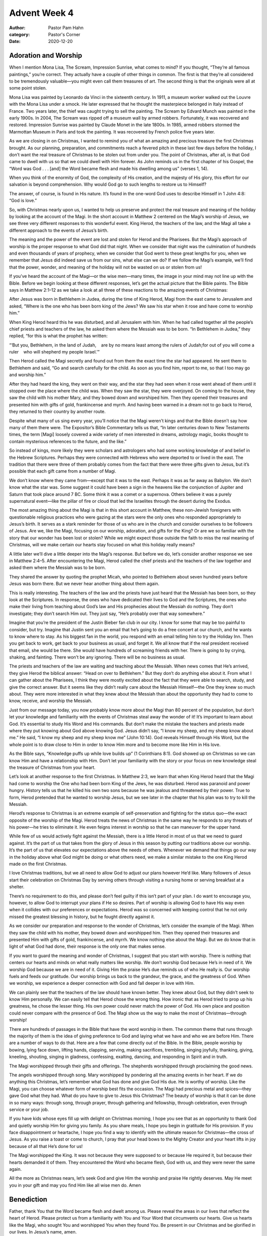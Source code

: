 Advent Week 4
=============

:author: Pastor Pam Hahn
:category: Pastor's Corner
:date: 2020-12-20

.. raw:: html

    <p>
        <iframe src="https://anchor.fm/litchfield-ucc/embed/episodes/Sunday-Sermon-Advent-Week-4-eo1nvl" height="102px" width="100%" frameborder="0" scrolling="no"></iframe>
    </p>


Adoration and Worship
---------------------

When I mention Mona Lisa, The Scream, Impression Sunrise, what comes to mind? If you thought, “They’re all famous paintings,” you’re correct. They actually have a couple of other things in common. The first is that they’re all considered to be tremendously valuable—you might even call them treasures of art. The second thing is that the originals were all at some point stolen. 

Mona Lisa was painted by Leonardo da Vinci in the sixteenth century. In 1911, a museum worker walked out the Louvre with the Mona Lisa under a smock. He later expressed that he thought the masterpiece belonged in Italy instead of France. Two years later, the thief was caught trying to sell the painting. The Scream by Edvard Munch was painted in the early 1900s. In 2004, The Scream was ripped off a museum wall by armed robbers. Fortunately, it was recovered and restored. Impression Sunrise was painted by Claude Monet in the late 1800s. In 1985, armed robbers stormed the Marmottan Museum in Paris and took the painting. It was recovered by French police five years later.

| As we are closing in on Christmas, I wanted to remind you of what an amazing and precious treasure the first Christmas brought. As our planning, preparation, and commitments reach a fevered pitch in these last few days before the holiday, I don’t want the real treasure of Christmas to be stolen out from under you. The point of Christmas, after all, is that God came to dwell with us so that we could dwell with Him forever. As John reminds us in the first chapter of his Gospel, the “Word was God . . . [and] the Word became flesh and made his dwelling among us” (verses 1, 14). 

When you think of the enormity of God, the complexity of His creation, and the majesty of His glory, this effort for our salvation is beyond comprehension. Why would God go to such lengths to restore us to Himself? 

The answer, of course, is found in His nature. It’s found in the one-word God uses to describe Himself in 1 John 4:8: “God is love.” 

So, with Christmas nearly upon us, I wanted to help us preserve and protect the real treasure and meaning of the holiday by looking at the account of the Magi. In the short account in Matthew 2 centered on the Magi’s worship of Jesus, we see three very different responses to this wonderful event. King Herod, the teachers of the law, and the Magi all take a different approach to the events of Jesus’s birth. 

The meaning and the power of the event are lost and stolen for Herod and the Pharisees. But the Magi’s approach of worship is the proper response to what God did that night. When we consider that night was the culmination of hundreds and even thousands of years of prophecy, when we consider that God went to these great lengths for you, when we remember that Jesus did indeed save us from our sins, what else can we do? If we follow the Magi’s example, we’ll find that the power, wonder, and meaning of the holiday will not be wasted on us or stolen from us!

If you’ve heard the account of the Magi—or the wise men—many times, the image in your mind may not line up with the Bible. Before we begin looking at these different responses, let’s get the actual picture that the Bible paints.  The Bible says in Matthew 2:1–12 as we take a look at all three of these reactions to the amazing events of Christmas:

After Jesus was born in Bethlehem in Judea, during the time of King Herod, Magi from the east came to Jerusalem and asked, “Where is the one who has been born king of the Jews? We saw his star when it rose and have come to worship him.” 


When King Herod heard this he was disturbed, and all Jerusalem with him. When he had called together all the people’s chief priests and teachers of the law, he asked them where the Messiah was to be born. “In Bethlehem in Judea,” they replied, “for this is what the prophet has written:

“‘But you, Bethlehem, in the land of Judah,    are by no means least among the rulers of Judah;for out of you will come a ruler    who will shepherd my people Israel.’”

Then Herod called the Magi secretly and found out from them the exact time the star had appeared. He sent them to Bethlehem and said, “Go and search carefully for the child. As soon as you find him, report to me, so that I too may go and worship him.” 

After they had heard the king, they went on their way, and the star they had seen when it rose went ahead of them until it stopped over the place where the child was. When they saw the star, they were overjoyed. On coming to the house, they saw the child with his mother Mary, and they bowed down and worshiped him. Then they opened their treasures and presented him with gifts of gold, frankincense and myrrh. And having been warned in a dream not to go back to Herod, they returned to their country by another route.

Despite what many of us sing every year, you’ll notice that the Magi weren’t kings and that the Bible doesn’t say how many of them there were. The Expositor’s Bible Commentary tells us that, “In later centuries down to New Testaments times, the term [Magi] loosely covered a wide variety of men interested in dreams, astrology magic, books thought to contain mysterious references to the future, and the like.” 



So instead of kings, more likely they were scholars and astrologers who had some working knowledge of and belief in the Hebrew Scriptures. Perhaps they were connected with Hebrews who were deported to or lived in the east. The tradition that there were three of them probably comes from the fact that there were three gifts given to Jesus, but it’s possible that each gift came from a number of Magi. 

We don’t know where they came from—except that it was to the east. Perhaps it was as far away as Babylon. We don’t know what the star was. Some suggest it could have been a sign in the heavens like the conjunction of Jupiter and Saturn that took place around 7 BC. Some think it was a comet or a supernova. Others believe it was a purely supernatural event—like the pillar of fire or cloud that led the Israelites through the desert during the Exodus.  

| The most amazing thing about the Magi is that in this short account in Matthew, these non-Jewish foreigners with questionable religious practices who were gazing at the stars were the only ones who responded appropriately to Jesus’s birth. It serves as a stark reminder for those of us who are in the church and consider ourselves to be followers of Jesus. Are we, like the Magi, focusing on our worship, adoration, and gifts for the King? Or are we so familiar with the story that our wonder has been lost or stolen? While we might expect those outside the faith to miss the real meaning of Christmas, will we make certain our hearts stay focused on what this holiday really means? 

A little later we’ll dive a little deeper into the Magi’s response. But before we do, let’s consider another response we see in Matthew 2:4–5. After encountering the Magi, Herod called the chief priests and the teachers of the law together and asked them where the Messiah was to be born. 


They shared the answer by quoting the prophet Micah, who pointed to Bethlehem about seven hundred years before Jesus was born there. But we never hear another thing about them again. 

This is really interesting. The teachers of the law and the priests have just heard that the Messiah has been born, so they look at the Scriptures. In response, the ones who have dedicated their lives to God and the Scriptures, the ones who make their living from teaching about God’s law and His prophecies about the Messiah do nothing. They don’t investigate; they don’t search Him out. They just say, “He’s probably over that way somewhere.”

Imagine that you’re the president of the Justin Bieber fan club in our city. I know for some that may be too painful to consider, but try. Imagine that Justin sent you an email that he’s going to do a free concert at our church, and he wants to know where to stay. As his biggest fan in the world, you respond with an email telling him to try the Holiday Inn. Then you get back to work, get back to your business as usual, and forget it. We all know that if the real president received that email, she would be there. She would have hundreds of screaming friends with her. There is going to by crying, shaking, and fainting. There won’t be any ignoring. There will be no business as usual. 

The priests and teachers of the law are waiting and teaching about the Messiah. When news comes that He’s arrived, they give Herod the biblical answer: “Head on over to Bethlehem.” But they don’t do anything else about it. From what I can gather about the Pharisees, I think they were mostly excited about the fact that they were able to search, study, and give the correct answer. But it seems like they didn’t really care about the Messiah Himself—the One they knew so much about. They were more interested in what they knew about the Messiah than about the opportunity they had to come to know, receive, and worship the Messiah. 


Just from our message today, you now probably know more about the Magi than 80 percent of the population, but don’t let your knowledge and familiarity with the events of Christmas steal away the wonder of it! It’s important to learn about God. It’s essential to study His Word and His commands. But don’t make the mistake the teachers and priests made where they put knowing about God above knowing God. Jesus didn’t say, “I know my sheep, and my sheep know about me.” He said, “I know my sheep and my sheep know me” (John 10:14). God reveals Himself through His Word, but the whole point is to draw close to Him in order to know Him more and to become more like Him in His love. 

As the Bible says, “Knowledge puffs up while love builds up” (1 Corinthians 8:1). God showed up on Christmas so we can know Him and have a relationship with Him. Don’t let your familiarity with the story or your focus on new knowledge steal the treasure of Christmas from your heart.

Let’s look at another response to the first Christmas. In Matthew 2:3, we learn that when King Herod heard that the Magi had come to worship the One who had been born King of the Jews, he was disturbed. Herod was paranoid and power hungry. History tells us that he killed his own two sons because he was jealous and threatened by their power. True to form, Herod pretended that he wanted to worship Jesus, but we see later in the chapter that his plan was to try to kill the Messiah.


| Herod’s response to Christmas is an extreme example of self-preservation and fighting for the status quo—the exact opposite of the worship of the Magi. Herod treats the news of Christmas in the same way he responds to any threats of his power—he tries to eliminate it. He even feigns interest in worship so that he can maneuver for the upper hand. 


While few of us would actively fight against the Messiah, there is a little Herod in most of us that we need to guard against. It’s the part of us that takes from the glory of Jesus in this season by putting our traditions above our worship. It’s the part of us that elevates our expectations above the needs of others. Whenever we demand that things go our way in the holiday above what God might be doing or what others need, we make a similar mistake to the one King Herod made on the first Christmas. 

I love Christmas traditions, but we all need to allow God to adjust our plans however He’d like. Many followers of Jesus start their celebration on Christmas Day by serving others through visiting a nursing home or serving breakfast at a shelter. 

There’s no requirement to do this, and please don’t feel guilty if this isn’t part of your plan. I do want to encourage you, however, to allow God to interrupt your plans if He so desires. Part of worship is allowing God to have His way even when it collides with our preferences or expectations. Herod was so concerned with keeping control that he not only missed the greatest blessing in history, but he fought directly against it. 

As we consider our preparation and response to the wonder of Christmas, let’s consider the example of the Magi. When they saw the child with his mother, they bowed down and worshipped him. Then they opened their treasures and presented Him with gifts of gold, frankincense, and myrrh. We know nothing else about the Magi. But we do know that in light of what God had done, their response is the only one that makes sense.


If you want to guard the meaning and wonder of Christmas, I suggest that you start with worship. There is nothing that centers our hearts and minds on what really matters like worship. We don’t worship God because He’s in need of it. We worship God because we are in need of it. Giving Him the praise He’s due reminds us of who He really is. Our worship fuels and feeds our gratitude. Our worship brings us back to the grandeur, the grace, and the greatness of God. When we worship, we experience a deeper connection with God and fall deeper in love with Him. 

We can plainly see that the teachers of the law should have known better. They knew about God, but they didn’t seek to know Him personally. We can easily tell that Herod chose the wrong thing. How ironic that as Herod tried to prop up his greatness, he chose the lesser thing. His own power could never match the power of God. His own place and position could never compare with the presence of God. The Magi show us the way to make the most of Christmas—through worship!

There are hundreds of passages in the Bible that have the word worship in them. The common theme that runs through the majority of them is the idea of giving preference to God and laying what we have and who we are before Him.  There are a number of ways to do that. Here are a few that come directly out of the Bible. In the Bible, people worship by bowing, lying face down, lifting hands, clapping, serving, making sacrifices, trembling, singing joyfully, thanking, giving, kneeling, shouting, singing in gladness, confessing, exalting, dancing, and responding in Spirit and in truth. 

The Magi worshipped through their gifts and offerings. The shepherds worshipped through proclaiming the good news. 


The angels worshipped through song. Mary worshipped by pondering all the amazing events in her heart. If we do anything this Christmas, let’s remember what God has done and give God His due. He is worthy of worship. Like the Magi, you can choose whatever form of worship best fits the occasion. The Magi had precious metal and spices—they gave God what they had. What do you have to give to Jesus this Christmas? The beauty of worship is that it can be done in so many ways: through song, through prayer, through gathering and fellowship, through celebration, even through service or your job.  

If you have kids whose eyes fill up with delight on Christmas morning, I hope you see that as an opportunity to thank God and quietly worship Him for giving you family. As you share meals, I hope you begin in gratitude for His provision. If you face disappointment or heartache, I hope you find a way to identify with the ultimate reason for Christmas—the cross of Jesus. As you raise a toast or come to church, I pray that your head bows to the Mighty Creator and your heart lifts in joy because of all that He’s done for us!  

The Magi worshipped the King. It was not because they were supposed to or because He required it, but because their hearts demanded it of them. They encountered the Word who became flesh, God with us, and they were never the same again.

| All the more as Christmas nears, let’s seek God and give Him the worship and praise He rightly deserves. May He meet you in your gift and may you find Him like all wise men do.   Amen


Benediction
-----------

Father, thank You that the Word became flesh and dwelt among us. Please reveal the areas in our lives that reflect the heart of Herod. Please protect us from a familiarity with You and Your Word that circumvents our hearts. Give us hearts like the Magi, who sought You and worshipped You when they found You. Be present in our Christmas and be glorified in our lives. In Jesus’s name, amen. 

‒ Pastor Pam